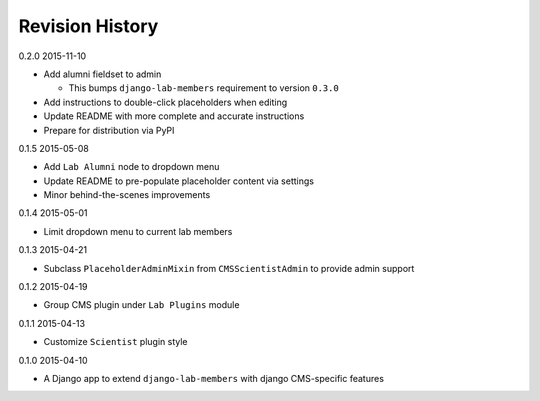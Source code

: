 Revision History
================

0.2.0 2015-11-10

- Add alumni fieldset to admin

  - This bumps ``django-lab-members`` requirement to version ``0.3.0``

- Add instructions to double-click placeholders when editing
- Update README with more complete and accurate instructions
- Prepare for distribution via PyPI


0.1.5 2015-05-08

- Add ``Lab Alumni`` node to dropdown menu
- Update README to pre-populate placeholder content via settings
- Minor behind-the-scenes improvements


0.1.4 2015-05-01

- Limit dropdown menu to current lab members


0.1.3 2015-04-21

- Subclass ``PlaceholderAdminMixin`` from ``CMSScientistAdmin`` to provide admin support


0.1.2 2015-04-19

- Group CMS plugin under ``Lab Plugins`` module


0.1.1 2015-04-13

- Customize ``Scientist`` plugin style


0.1.0 2015-04-10

- A Django app to extend ``django-lab-members`` with django CMS-specific features
